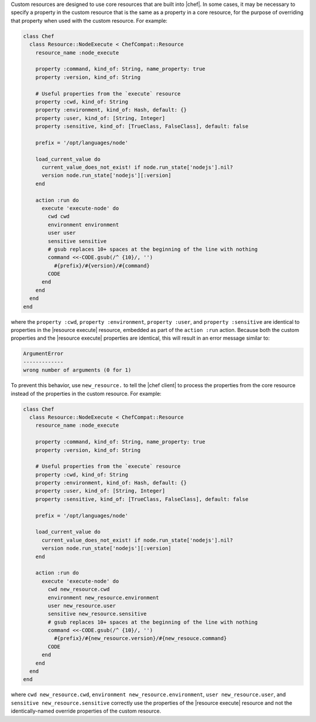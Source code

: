 .. The contents of this file are included in multiple topics.
.. This file should not be changed in a way that hinders its ability to appear in multiple documentation sets.


Custom resources are designed to use core resources that are built into |chef|. In some cases, it may be necessary to specify a property in the custom resource that is the same as a property in a core resource, for the purpose of overriding that property when used with the custom resource. For example:

.. code-block:: ruby

   class Chef
     class Resource::NodeExecute < ChefCompat::Resource
       resource_name :node_execute
   
       property :command, kind_of: String, name_property: true
       property :version, kind_of: String
   
       # Useful properties from the `execute` resource
       property :cwd, kind_of: String
       property :environment, kind_of: Hash, default: {}
       property :user, kind_of: [String, Integer]
       property :sensitive, kind_of: [TrueClass, FalseClass], default: false
   
       prefix = '/opt/languages/node'
   
       load_current_value do
         current_value_does_not_exist! if node.run_state['nodejs'].nil?
         version node.run_state['nodejs'][:version]
       end
   
       action :run do
         execute 'execute-node' do
           cwd cwd
           environment environment
           user user
           sensitive sensitive
           # gsub replaces 10+ spaces at the beginning of the line with nothing
           command <<-CODE.gsub(/^ {10}/, '')
             #{prefix}/#{version}/#{command}
           CODE
         end
       end
     end
   end

where the ``property :cwd``, ``property :environment``, ``property :user``, and ``property :sensitive`` are identical to properties in the |resource execute| resource, embedded as part of the ``action :run`` action. Because both the custom properties and the |resource execute| properties are identical, this will result in an error message similar to:

.. code-block:: ruby

   ArgumentError
   -------------
   wrong number of arguments (0 for 1)

To prevent this behavior, use ``new_resource.`` to tell the |chef client| to process the properties from the core resource instead of the properties in the custom resource. For example:

.. code-block:: ruby

   class Chef
     class Resource::NodeExecute < ChefCompat::Resource
       resource_name :node_execute
   
       property :command, kind_of: String, name_property: true
       property :version, kind_of: String
   
       # Useful properties from the `execute` resource
       property :cwd, kind_of: String
       property :environment, kind_of: Hash, default: {}
       property :user, kind_of: [String, Integer]
       property :sensitive, kind_of: [TrueClass, FalseClass], default: false
  
       prefix = '/opt/languages/node'
   
       load_current_value do
         current_value_does_not_exist! if node.run_state['nodejs'].nil?
         version node.run_state['nodejs'][:version]
       end
   
       action :run do
         execute 'execute-node' do
           cwd new_resource.cwd
           environment new_resource.environment
           user new_resource.user
           sensitive new_resource.sensitive
           # gsub replaces 10+ spaces at the beginning of the line with nothing
           command <<-CODE.gsub(/^ {10}/, '')
             #{prefix}/#{new_resource.version}/#{new_resouce.command}
           CODE
         end
       end
     end
   end

where ``cwd new_resource.cwd``, ``environment new_resource.environment``, ``user new_resource.user``, and ``sensitive new_resource.sensitive`` correctly use the properties of the |resource execute| resource and not the identically-named override properties of the custom resource.

